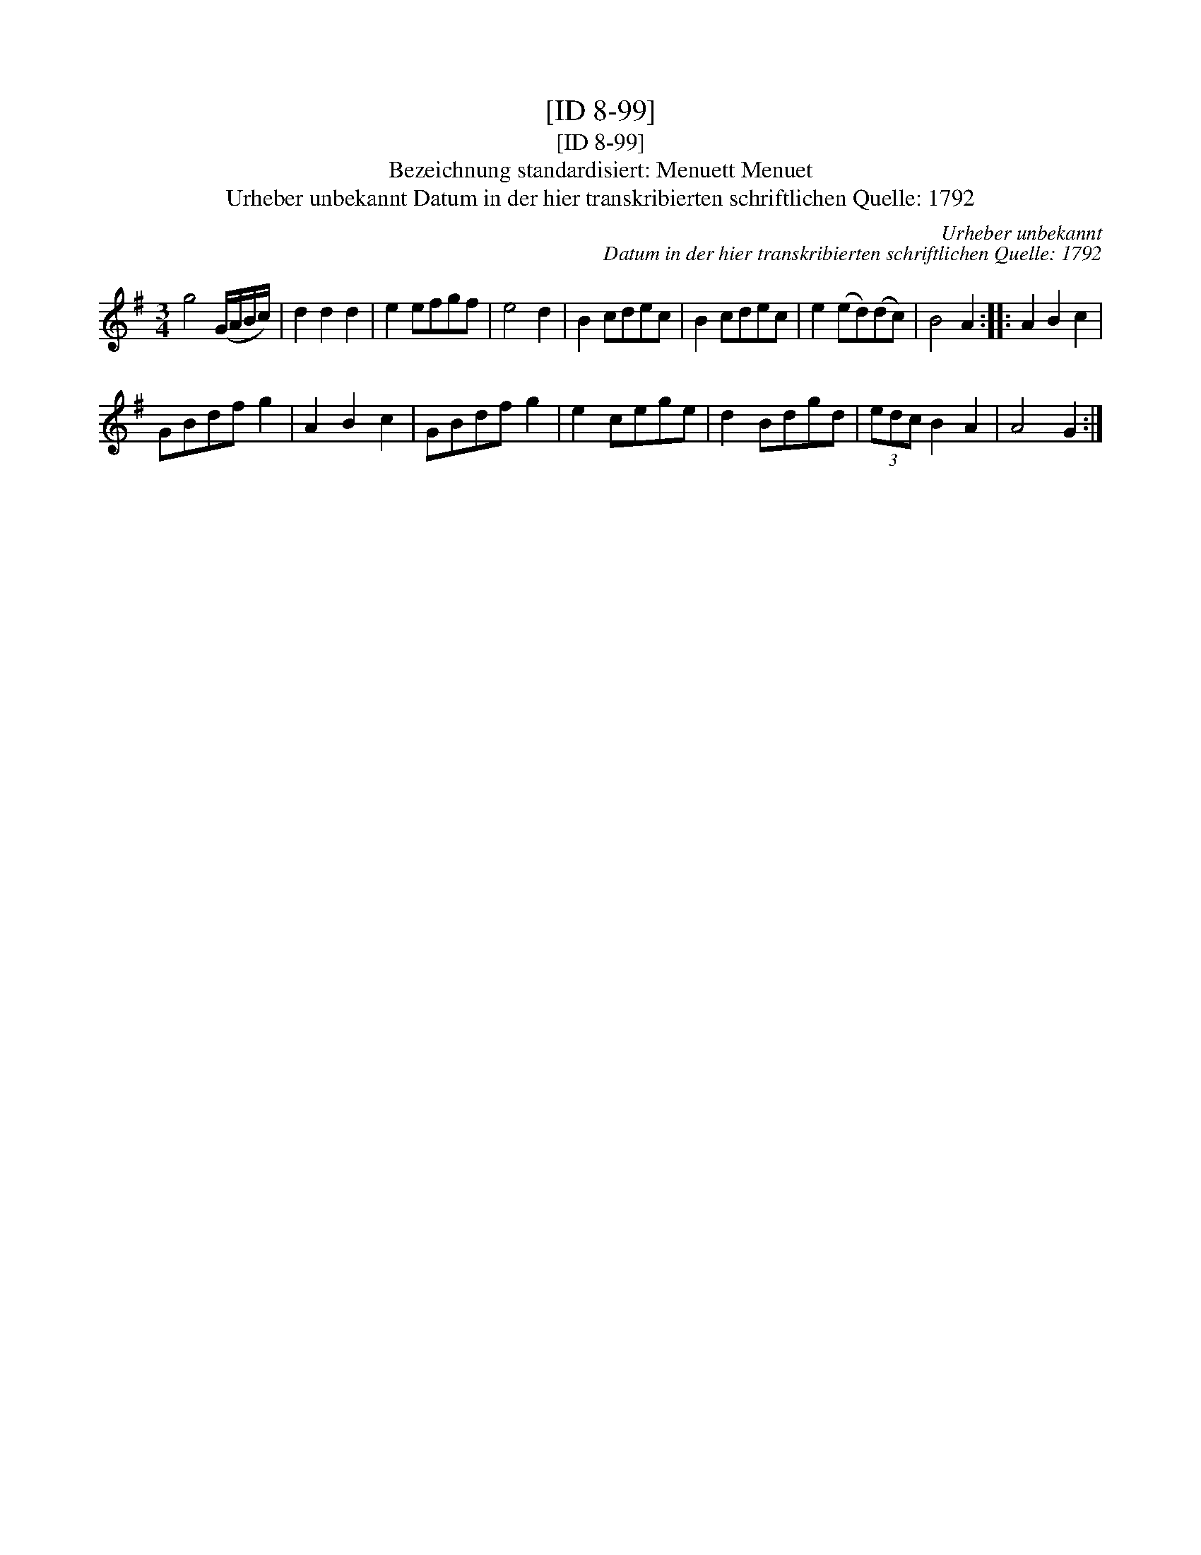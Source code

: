 X:1
T:[ID 8-99]
T:[ID 8-99]
T:Bezeichnung standardisiert: Menuett Menuet
T:Urheber unbekannt Datum in der hier transkribierten schriftlichen Quelle: 1792
C:Urheber unbekannt
C:Datum in der hier transkribierten schriftlichen Quelle: 1792
L:1/8
M:3/4
K:G
V:1 treble 
V:1
 g4 (G/A/B/c/) | d2 d2 d2 | e2 efgf | e4 d2 | B2 cdec | B2 cdec | e2 (ed)(dc) | B4 A2 :: A2 B2 c2 | %9
 GBdf g2 | A2 B2 c2 | GBdf g2 | e2 cege | d2 Bdgd | (3edc B2 A2 | A4 G2 :| %16

